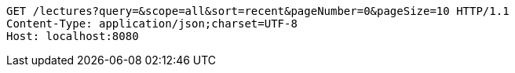 [source,http,options="nowrap"]
----
GET /lectures?query=&scope=all&sort=recent&pageNumber=0&pageSize=10 HTTP/1.1
Content-Type: application/json;charset=UTF-8
Host: localhost:8080

----